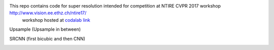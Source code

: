 
This repo contains code for super resolution intended for competition at NTIRE  CVPR 2017 workshop `http://www.vision.ee.ethz.ch/ntire17/ <http://www.vision.ee.ethz.ch/ntire17/>`_
 workshop hosted at `codalab link <https://competitions.codalab.org/competitions/16308#results>`_


Upsample (Upsample in between)

.. image:: https://raw.githubusercontent.com/sonamsingh19/chalearn_SRCNN/master/images/scale4.png

SRCNN (first bicubic and then CNN)

.. image:: https://raw.githubusercontent.com/sonamsingh19/chalearn_SRCNN/master/images/scale3.png
